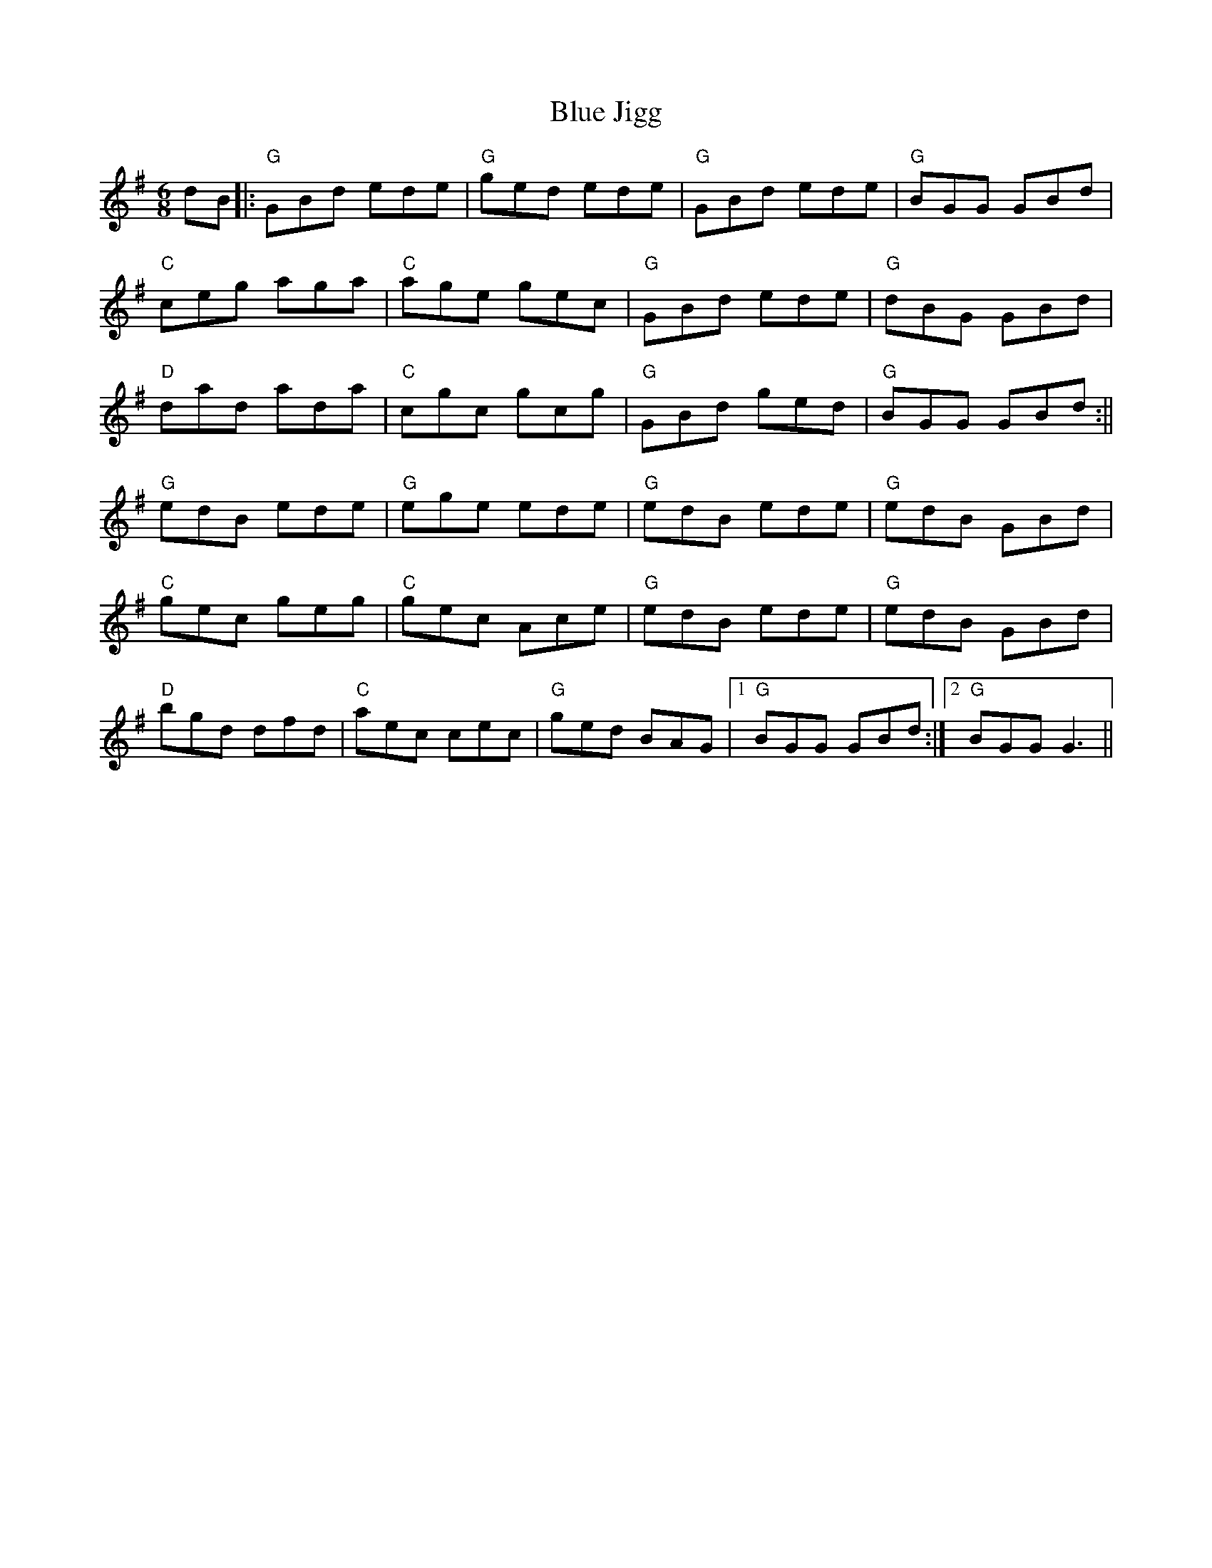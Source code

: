 X: 1
T: Blue Jigg
Z: johnbunch
S: https://thesession.org/tunes/807#setting807
R: jig
M: 6/8
L: 1/8
K: Gmaj
dB||: "G" GBd ede|"G"ged ede|"G" GBd ede|"G"BGG GBd|!
"C"ceg aga|"C"age gec|"G"GBd ede|"G"dBG GBd|!
"D"dad ada|"C"cgc gcg|"G"GBd ged|"G"BGG GBd:||!
"G"edB ede|"G"ege ede |"G"edB ede|"G"edB GBd|!
"C"gec geg|"C" gec Ace |"G"edB ede|"G" edB GBd|!
"D"bgd dfd|"C"aec cec|"G" ged BAG|1 "G"BGG GBd:|2 "G"BGG G3||
